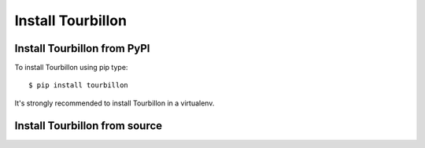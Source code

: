 Install Tourbillon
==================

Install Tourbillon from PyPI
----------------------------

To install Tourbillon using pip type: ::

	$ pip install tourbillon


It's strongly recommended to install Tourbillon in a virtualenv.




Install Tourbillon from source
------------------------------

